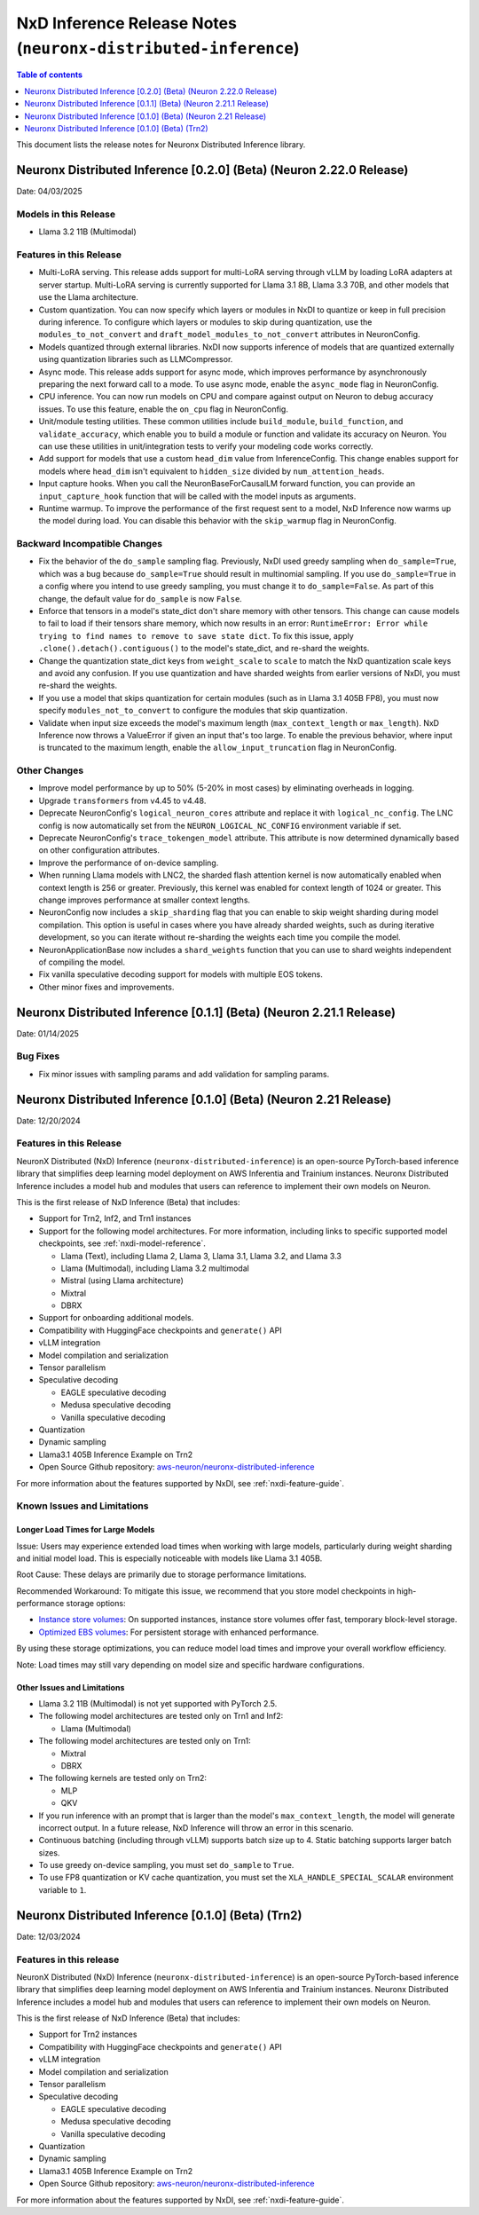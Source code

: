 .. _neuronx-distributed-inference-rn:


NxD Inference Release Notes (``neuronx-distributed-inference``)
=============================================================

.. contents:: Table of contents
   :local:
   :depth: 1

This document lists the release notes for Neuronx Distributed Inference library.


Neuronx Distributed Inference [0.2.0] (Beta) (Neuron 2.22.0 Release)
------------------------------------------------------------------
Date: 04/03/2025

Models in this Release
^^^^^^^^^^^^^^^^^^^^^^

* Llama 3.2 11B (Multimodal)

Features in this Release
^^^^^^^^^^^^^^^^^^^^^^^^

* Multi-LoRA serving. This release adds support for multi-LoRA serving
  through vLLM by loading LoRA adapters at server startup. Multi-LoRA
  serving is currently supported for Llama 3.1 8B, Llama 3.3 70B, and
  other models that use the Llama architecture.
* Custom quantization. You can now specify which layers or modules in
  NxDI to quantize or keep in full precision during inference. To
  configure which layers or modules to skip during quantization, use
  the ``modules_to_not_convert`` and
  ``draft_model_modules_to_not_convert`` attributes in NeuronConfig.
* Models quantized through external libraries. NxDI now supports
  inference of models that are quantized externally using quantization
  libraries such as LLMCompressor.
* Async mode. This release adds support for async mode, which improves performance
  by asynchronously preparing the next forward call to a mode. To use async mode,
  enable the ``async_mode`` flag in NeuronConfig.
* CPU inference. You can now run models on CPU and compare against output on Neuron
  to debug accuracy issues. To use this feature, enable the ``on_cpu`` flag in
  NeuronConfig.
* Unit/module testing utilities. These common utilities include
  ``build_module``, ``build_function``, and ``validate_accuracy``,
  which enable you to build a module or function and validate its
  accuracy on Neuron. You can use these utilities in unit/integration
  tests to verify your modeling code works correctly.
* Add support for models that use a custom ``head_dim`` value from InferenceConfig.
  This change enables support for models where ``head_dim`` isn't equivalent to
  ``hidden_size`` divided by ``num_attention_heads``.
* Input capture hooks. When you call the NeuronBaseForCausalLM forward function, you
  can provide an ``input_capture_hook`` function that will be called with the model
  inputs as arguments.
* Runtime warmup. To improve the performance of the first request sent to a model,
  NxD Inference now warms up the model during load. You can disable this behavior
  with the ``skip_warmup`` flag in NeuronConfig.

Backward Incompatible Changes
^^^^^^^^^^^^^^^^^^^^^^^^^^^^^

* Fix the behavior of the ``do_sample`` sampling flag. Previously,
  NxDI used greedy sampling when ``do_sample=True``, which was a bug because
  ``do_sample=True`` should result in multinomial sampling.
  If you use ``do_sample=True`` in a config where you intend to use
  greedy sampling, you must change it to ``do_sample=False``. As part
  of this change, the default value for ``do_sample`` is now
  ``False``.
* Enforce that tensors in a model's state_dict don't share memory with
  other tensors. This change can cause models to fail to load if their
  tensors share memory, which now results in an error:
  ``RuntimeError: Error while trying to find names to remove to save state dict``.
  To fix this issue, apply ``.clone().detach().contiguous()`` to the
  model's state_dict, and re-shard the weights.
* Change the quantization state_dict keys from ``weight_scale`` to
  ``scale`` to match the NxD quantization scale keys and avoid any
  confusion. If you use quantization and have sharded weights from
  earlier versions of NxDI, you must re-shard the weights.
* If you use a model that skips quantization for certain modules (such
  as in Llama 3.1 405B FP8), you must now specify
  ``modules_not_to_convert`` to configure the modules that skip
  quantization.
* Validate when input size exceeds the model's maximum length (``max_context_length``
  or ``max_length``). NxD Inference now throws a ValueError if given an input that's
  too large. To enable the previous behavior, where input is truncated to the maximum
  length, enable the ``allow_input_truncation`` flag in NeuronConfig.

Other Changes
^^^^^^^^^^^^^

* Improve model performance by up to 50% (5-20% in most cases) by eliminating overheads in logging.
* Upgrade ``transformers`` from v4.45 to v4.48.
* Deprecate NeuronConfig's ``logical_neuron_cores`` attribute and replace it with
  ``logical_nc_config``. The LNC config is now automatically set from the 
  ``NEURON_LOGICAL_NC_CONFIG`` environment variable if set.
* Deprecate NeuronConfig's ``trace_tokengen_model`` attribute. This attribute is now
  determined dynamically based on other configuration attributes.
* Improve the performance of on-device sampling.
* When running Llama models with LNC2, the sharded flash attention kernel is now 
  automatically enabled when context length is 256 or greater. Previously, this kernel
  was enabled for context length of 1024 or greater. This change improves performance 
  at smaller context lengths.
* NeuronConfig now includes a ``skip_sharding`` flag that you can enable to skip weight 
  sharding during model compilation. This option is useful in cases where you have 
  already sharded weights, such as during iterative development, so you can iterate 
  without re-sharding the weights each time you compile the model.
* NeuronApplicationBase now includes a ``shard_weights`` function that
  you can use to shard weights independent of compiling the model.
* Fix vanilla speculative decoding support for models with multiple
  EOS tokens.
* Other minor fixes and improvements.


Neuronx Distributed Inference [0.1.1] (Beta) (Neuron 2.21.1 Release)
------------------------------------------------------------------
Date: 01/14/2025

Bug Fixes
^^^^^^^^^
* Fix minor issues with sampling params and add validation for sampling params.


Neuronx Distributed Inference [0.1.0] (Beta) (Neuron 2.21 Release)
------------------------------------------------------------------
Date: 12/20/2024

Features in this Release
^^^^^^^^^^^^^^^^^^^^^^^^

NeuronX Distributed (NxD) Inference (``neuronx-distributed-inference``) is
an open-source PyTorch-based inference library that simplifies deep learning
model deployment on AWS Inferentia and Trainium instances. Neuronx Distributed
Inference includes a model hub and modules that users can reference to
implement their own models on Neuron.

This is the first release of NxD Inference (Beta) that includes:

* Support for Trn2, Inf2, and Trn1 instances
* Support for the following model architectures. For more information, including
  links to specific supported model checkpoints, see :ref:`nxdi-model-reference`.

  * Llama (Text), including Llama 2, Llama 3, Llama 3.1, Llama 3.2, and Llama 3.3
  * Llama (Multimodal), including Llama 3.2 multimodal
  * Mistral (using Llama architecture)
  * Mixtral
  * DBRX
  
* Support for onboarding additional models.
* Compatibility with HuggingFace checkpoints and ``generate()`` API
* vLLM integration
* Model compilation and serialization
* Tensor parallelism
* Speculative decoding

  * EAGLE speculative decoding
  * Medusa speculative decoding
  * Vanilla speculative decoding

* Quantization
* Dynamic sampling
* Llama3.1 405B Inference Example on Trn2
* Open Source Github repository: `aws-neuron/neuronx-distributed-inference <https://github.com/aws-neuron/neuronx-distributed-inference>`_

For more information about the features supported by NxDI, see :ref:`nxdi-feature-guide`.


Known Issues and Limitations
^^^^^^^^^^^^^^^^^^^^^^^^^^^^

Longer Load Times for Large Models
~~~~~~~~~~~~~~~~~~~~~~~~~~~~~~~~~~

Issue: Users may experience extended load times when working with large models,
particularly during weight sharding and initial model load. This is especially
noticeable with models like Llama 3.1 405B.

Root Cause: These delays are primarily due to storage performance limitations.

Recommended Workaround: To mitigate this issue, we recommend that you store
model checkpoints in high-performance storage options:

* `Instance store volumes <https://docs.aws.amazon.com/AWSEC2/latest/UserGuide/ssd-instance-store.html>`_:
  On supported instances, instance store volumes offer fast, temporary block-level storage.
* `Optimized EBS volumes <https://docs.aws.amazon.com/ebs/latest/userguide/ebs-performance.html>`_:
  For persistent storage with enhanced performance.

By using these storage optimizations, you can reduce model load times and improve
your overall workflow efficiency.

Note: Load times may still vary depending on model size and specific hardware configurations.


Other Issues and Limitations
~~~~~~~~~~~~~~~~~~~~~~~~~~~~

* Llama 3.2 11B (Multimodal) is not yet supported with PyTorch 2.5.
* The following model architectures are tested only on Trn1 and Inf2:

  * Llama (Multimodal)

* The following model architectures are tested only on Trn1:
  
  * Mixtral
  * DBRX

* The following kernels are tested only on Trn2:
  
  * MLP
  * QKV
  
* If you run inference with an prompt that is larger than the model's ``max_context_length``,
  the model will generate incorrect output. In a future release, NxD Inference will
  throw an error in this scenario.
* Continuous batching (including through vLLM) supports batch size up to 4.
  Static batching supports larger batch sizes.
* To use greedy on-device sampling, you must set ``do_sample`` to ``True``.
* To use FP8 quantization or KV cache quantization, you must set the
  ``XLA_HANDLE_SPECIAL_SCALAR`` environment variable to ``1``.


Neuronx Distributed Inference [0.1.0] (Beta) (Trn2)
---------------------------------------------------
Date: 12/03/2024

Features in this release
^^^^^^^^^^^^^^^^^^^^^^^^

NeuronX Distributed (NxD) Inference (``neuronx-distributed-inference``) is
an open-source PyTorch-based inference library that simplifies deep learning
model deployment on AWS Inferentia and Trainium instances. Neuronx Distributed
Inference includes a model hub and modules that users can reference to
implement their own models on Neuron.

This is the first release of NxD Inference (Beta) that includes:

* Support for Trn2 instances
* Compatibility with HuggingFace checkpoints and ``generate()`` API
* vLLM integration
* Model compilation and serialization
* Tensor parallelism
* Speculative decoding

  * EAGLE speculative decoding
  * Medusa speculative decoding
  * Vanilla speculative decoding

* Quantization
* Dynamic sampling
* Llama3.1 405B Inference Example on Trn2
* Open Source Github repository: `aws-neuron/neuronx-distributed-inference <https://github.com/aws-neuron/neuronx-distributed-inference>`_

For more information about the features supported by NxDI, see :ref:`nxdi-feature-guide`.
